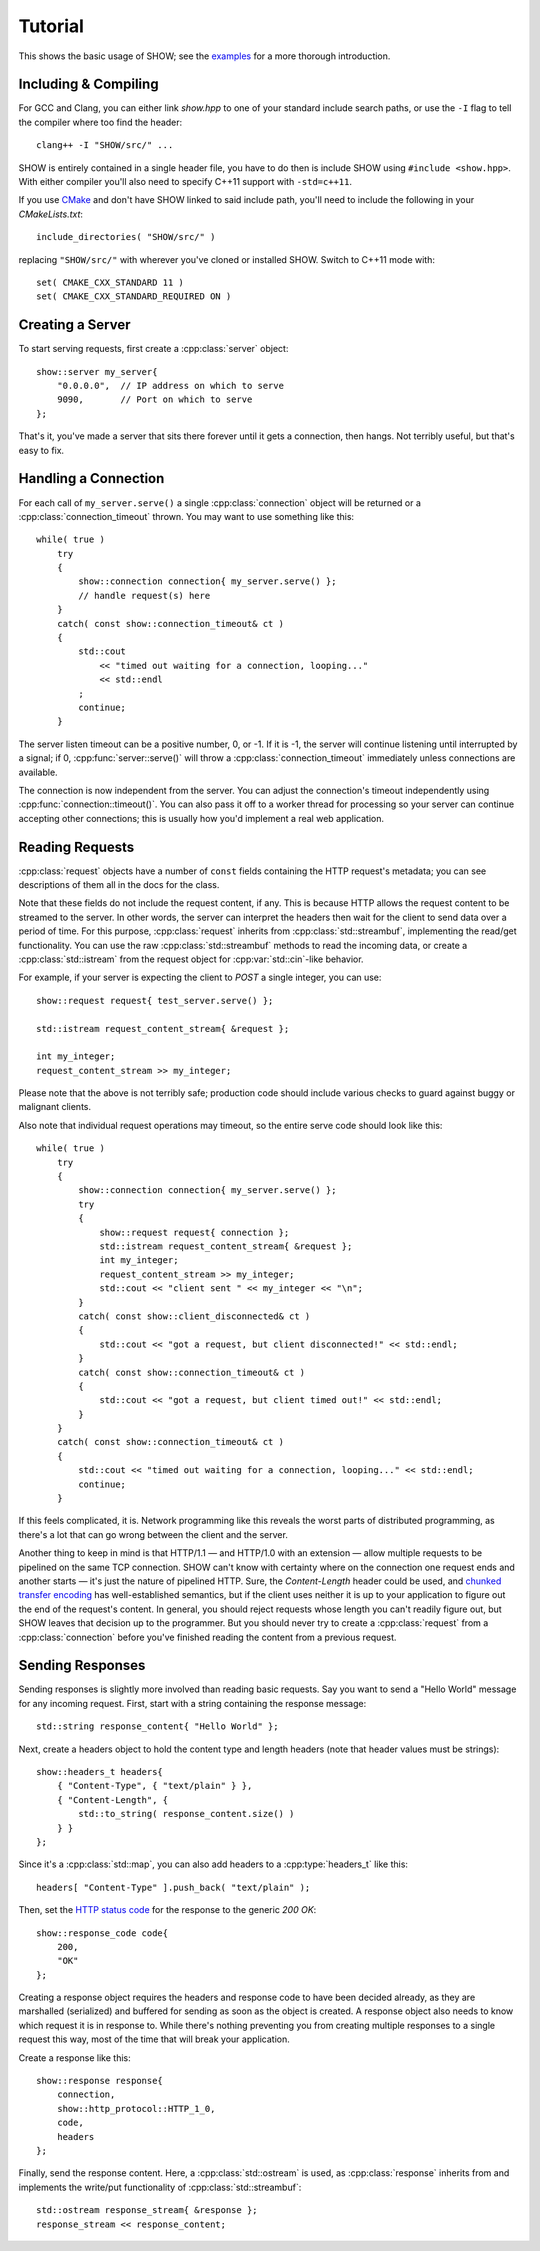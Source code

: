 ========
Tutorial
========

.. cpp:namespace-push:: show

This shows the basic usage of SHOW; see the `examples <https://github.com/JadeMatrix/SHOW/tree/master/examples>`_ for a more thorough introduction.

Including & Compiling
=====================

For GCC and Clang, you can either link `show.hpp` to one of your standard include search paths, or use the ``-I`` flag to tell the compiler where too find the header::
    
    clang++ -I "SHOW/src/" ...

SHOW is entirely contained in a single header file, you have to do then is include SHOW using ``#include <show.hpp>``.  With either compiler you'll also need to specify C++11 support with ``-std=c++11``.

If you use `CMake <https://cmake.org/>`_ and don't have SHOW linked to said include path, you'll need to include the following in your *CMakeLists.txt*::
    
    include_directories( "SHOW/src/" )

replacing ``"SHOW/src/"`` with wherever you've cloned or installed SHOW.  Switch to C++11 mode with::
    
    set( CMAKE_CXX_STANDARD 11 )
    set( CMAKE_CXX_STANDARD_REQUIRED ON )

Creating a Server
=================

To start serving requests, first create a :cpp:class:`server` object::
    
    show::server my_server{
        "0.0.0.0",  // IP address on which to serve
        9090,       // Port on which to serve
    };

That's it, you've made a server that sits there forever until it gets a connection, then hangs.  Not terribly useful, but that's easy to fix.

Handling a Connection
=====================

For each call of ``my_server.serve()`` a single :cpp:class:`connection` object will be returned or a :cpp:class:`connection_timeout` thrown. You may want to use something like this::
    
    while( true )
        try
        {
            show::connection connection{ my_server.serve() };
            // handle request(s) here
        }
        catch( const show::connection_timeout& ct )
        {
            std::cout
                << "timed out waiting for a connection, looping..."
                << std::endl
            ;
            continue;
        }

The server listen timeout can be a positive number, 0, or -1. If it is -1, the server will continue listening until interrupted by a signal; if 0, :cpp:func:`server::serve()` will throw a :cpp:class:`connection_timeout` immediately unless connections are available.

The connection is now independent from the server. You can adjust the connection's timeout independently using :cpp:func:`connection::timeout()`.  You can also pass it off to a worker thread for processing so your server can continue accepting other connections; this is usually how you'd implement a real web application.

Reading Requests
================

:cpp:class:`request` objects have a number of ``const`` fields containing the HTTP request's metadata; you can see descriptions of them all in the docs for the class.

Note that these fields do not include the request content, if any. This is because HTTP allows the request content to be streamed to the server. In other words, the server can interpret the headers then wait for the client to send data over a period of time. For this purpose, :cpp:class:`request` inherits from :cpp:class:`std::streambuf`, implementing the read/get functionality. You can use the raw :cpp:class:`std::streambuf` methods to read the incoming data, or create a :cpp:class:`std::istream` from the request object for :cpp:var:`std::cin`-like behavior.

For example, if your server is expecting the client to *POST* a single integer, you can use::
    
    show::request request{ test_server.serve() };
    
    std::istream request_content_stream{ &request };
    
    int my_integer;
    request_content_stream >> my_integer;

Please note that the above is not terribly safe; production code should include various checks to guard against buggy or malignant clients.

Also note that individual request operations may timeout, so the entire serve code should look like this::
    
    while( true )
        try
        {
            show::connection connection{ my_server.serve() };
            try
            {
                show::request request{ connection };
                std::istream request_content_stream{ &request };
                int my_integer;
                request_content_stream >> my_integer;
                std::cout << "client sent " << my_integer << "\n";
            }
            catch( const show::client_disconnected& ct )
            {
                std::cout << "got a request, but client disconnected!" << std::endl;
            }
            catch( const show::connection_timeout& ct )
            {
                std::cout << "got a request, but client timed out!" << std::endl;
            }
        }
        catch( const show::connection_timeout& ct )
        {
            std::cout << "timed out waiting for a connection, looping..." << std::endl;
            continue;
        }

If this feels complicated, it is.  Network programming like this reveals the worst parts of distributed programming, as there's a lot that can go wrong between the client and the server.

Another thing to keep in mind is that HTTP/1.1 — and HTTP/1.0 with an extension — allow multiple requests to be pipelined on the same TCP connection.  SHOW can't know with certainty where on the connection one request ends and another starts — it's just the nature of pipelined HTTP.  Sure, the *Content-Length* header could be used, and `chunked transfer encoding <https://en.wikipedia.org/wiki/Chunked_transfer_encoding>`_ has well-established semantics, but if the client uses neither it is up to your application to figure out the end of the request's content.  In general, you should reject requests whose length you can't readily figure out, but SHOW leaves that decision up to the programmer.  But you should never try to create a :cpp:class:`request` from a :cpp:class:`connection` before you've finished reading the content from a previous request.

.. seealso::
    
    * :cpp:class:`std::streambuf` on `cppreference.com <http://en.cppreference.com/w/cpp/io/basic_streambuf>`_
    
    * :cpp:class:`std::istream` on `cppreference.com <http://en.cppreference.com/w/cpp/io/basic_istream>`_
    
    * :cpp:var:`std::cin` on `cppreference.com <http://en.cppreference.com/w/cpp/io/cin>`_

Sending Responses
=================

Sending responses is slightly more involved than reading basic requests.  Say you want to send a "Hello World" message for any incoming request. First, start with a string containing the response message::
    
    std::string response_content{ "Hello World" };

Next, create a headers object to hold the content type and length headers (note that header values must be strings)::
    
    show::headers_t headers{
        { "Content-Type", { "text/plain" } },
        { "Content-Length", {
            std::to_string( response_content.size() )
        } }
    };

Since it's a :cpp:class:`std::map`, you can also add headers to a :cpp:type:`headers_t` like this::
    
    headers[ "Content-Type" ].push_back( "text/plain" );

Then, set the `HTTP status code <https://en.wikipedia.org/wiki/List_of_HTTP_status_codes>`_ for the response to the generic *200 OK*::
    
    show::response_code code{
        200,
        "OK"
    };

Creating a response object requires the headers and response code to have been decided already, as they are marshalled (serialized) and buffered for sending as soon as the object is created. A response object also needs to know which request it is in response to. While there's nothing preventing you from creating multiple responses to a single request this way, most of the time that will break your application.

Create a response like this::
    
    show::response response{
        connection,
        show::http_protocol::HTTP_1_0,
        code,
        headers
    };

Finally, send the response content. Here, a :cpp:class:`std::ostream` is used, as :cpp:class:`response` inherits from and implements the write/put functionality of :cpp:class:`std::streambuf`::
    
    std::ostream response_stream{ &response };
    response_stream << response_content;

.. seealso::
    
    * :cpp:class:`std::map` on `cppreference.com <http://en.cppreference.com/w/cpp/container/map>`_
    
    * :cpp:class:`std::ostream` on `cppreference.com <http://en.cppreference.com/w/cpp/io/basic_ostream>`_
    
    * :cpp:class:`std::streambuf` on `cppreference.com <http://en.cppreference.com/w/cpp/io/basic_streambuf>`_

